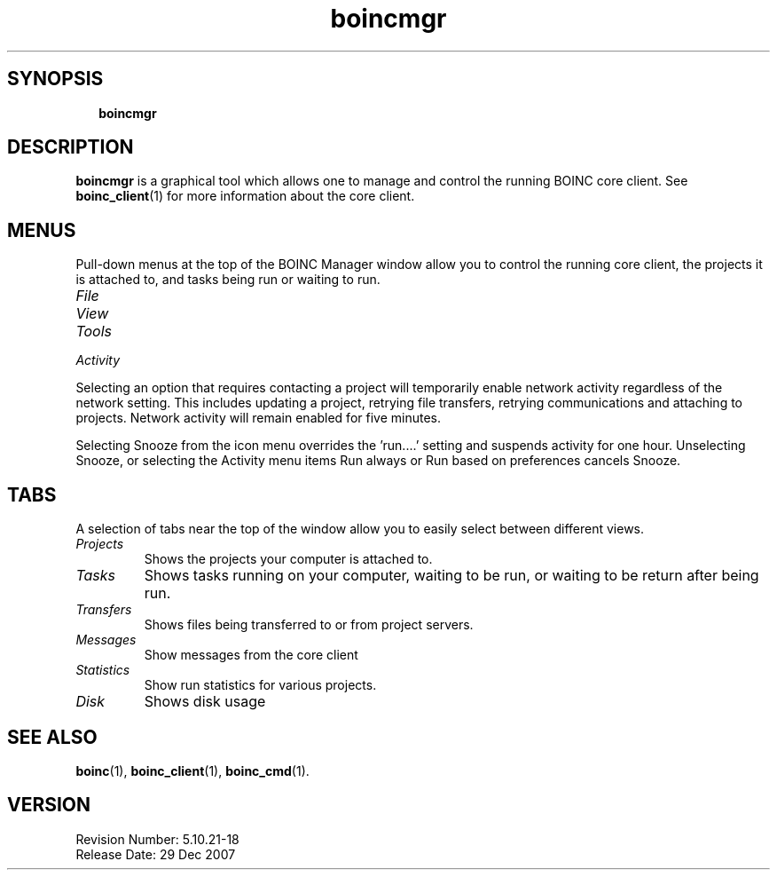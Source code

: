 .\"  Unix Manual Pages for boincmgr
.\"======================================================================
.\" This file is a part of BOINC.  Distribution and/or modifications
.\" are allowed under the terms of the Lesser GNU Public License
.\" See the file COPYING for details.
.\"======================================================================
.\"  To view this file without the man command type: 
.\"         'nroff -man boinc.1 | more'
.\"  or, on some versions of man, just man -l boinc.1
.\"
.\" @(#) $Id: boincmgr.1,v 1.1 2007/12/29 17:08:23 myers Exp $
.TH boincmgr 1  "29 December 2007"  "BOINC 5.10"  "User Manuals"

.SH SYNOPSIS
.br
.sp
.in +2
.B boincmgr  
.in -2
.br
.sp



.SH DESCRIPTION
.B boincmgr
is a graphical tool which allows one to manage and control the
running BOINC core client.
See
.BR boinc_client (1)
for more information about the core client.

.SH MENUS
Pull-down menus at the top of the BOINC Manager window allow you to
control the running core client, the projects it is attached to,
and tasks being run or waiting to run.

.TP
.I File

.TP 
.I View

.TP
.I Tools

.TP
.I Activity


.PP
    
Selecting an option that requires contacting a project will
temporarily enable network activity regardless of the network
setting. This includes updating a project, retrying file transfers,
retrying communications and attaching to projects. Network activity
will remain enabled for five minutes.

.PP

Selecting Snooze from the icon menu overrides the 'run....' setting
and suspends activity for one hour.
Unselecting Snooze, or selecting the Activity menu items Run always or
Run based on preferences cancels Snooze.


.SH TABS
A selection of tabs near the top of the window allow you to easily
select between different views.

.TP 
.I Projects
Shows the projects your computer is attached to.

.TP 
.I Tasks
Shows tasks running on your computer, waiting to be run, or 
waiting to be return after being run.

.TP 
.I Transfers
Shows files being transferred to or from project servers.

.TP
.I Messages
Show messages from the core client

.TP 
.I Statistics
Show run statistics for various projects.

.TP
.I Disk
Shows disk usage




.SH SEE ALSO
.BR boinc (1),
.BR boinc_client (1),
.BR boinc_cmd (1).


.SH VERSION
.de VL

B\\$2
..
Revision Number: 5.10.21-18 
.br
Release Date: 29 Dec 2007 

.end
